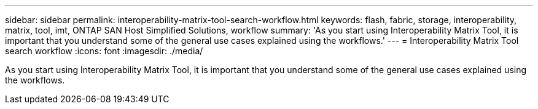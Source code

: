 ---
sidebar: sidebar
permalink: interoperability-matrix-tool-search-workflow.html
keywords: flash, fabric, storage, interoperability, matrix, tool, imt, ONTAP SAN Host Simplified Solutions, workflow
summary:  'As you start using Interoperability Matrix Tool, it is important that you understand some of the general use cases explained using the workflows.'
---
= Interoperability Matrix Tool search workflow
:icons: font
:imagesdir: ./media/

[.lead]
As you start using Interoperability Matrix Tool, it is important that you understand some of the general use cases explained using the workflows.
